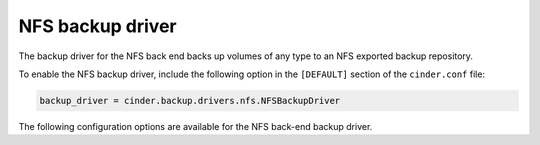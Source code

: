 =================
NFS backup driver
=================

The backup driver for the NFS back end backs up volumes of any type to
an NFS exported backup repository.

To enable the NFS backup driver, include the following option in the
``[DEFAULT]`` section of the ``cinder.conf`` file:

.. code-block:: ini

    backup_driver = cinder.backup.drivers.nfs.NFSBackupDriver

The following configuration options are available for the NFS back-end
backup driver.

.. config-table::
   :config-target: NFS backup driver

   cinder.backup.drivers.nfs
   cinder.backup.drivers.posix
